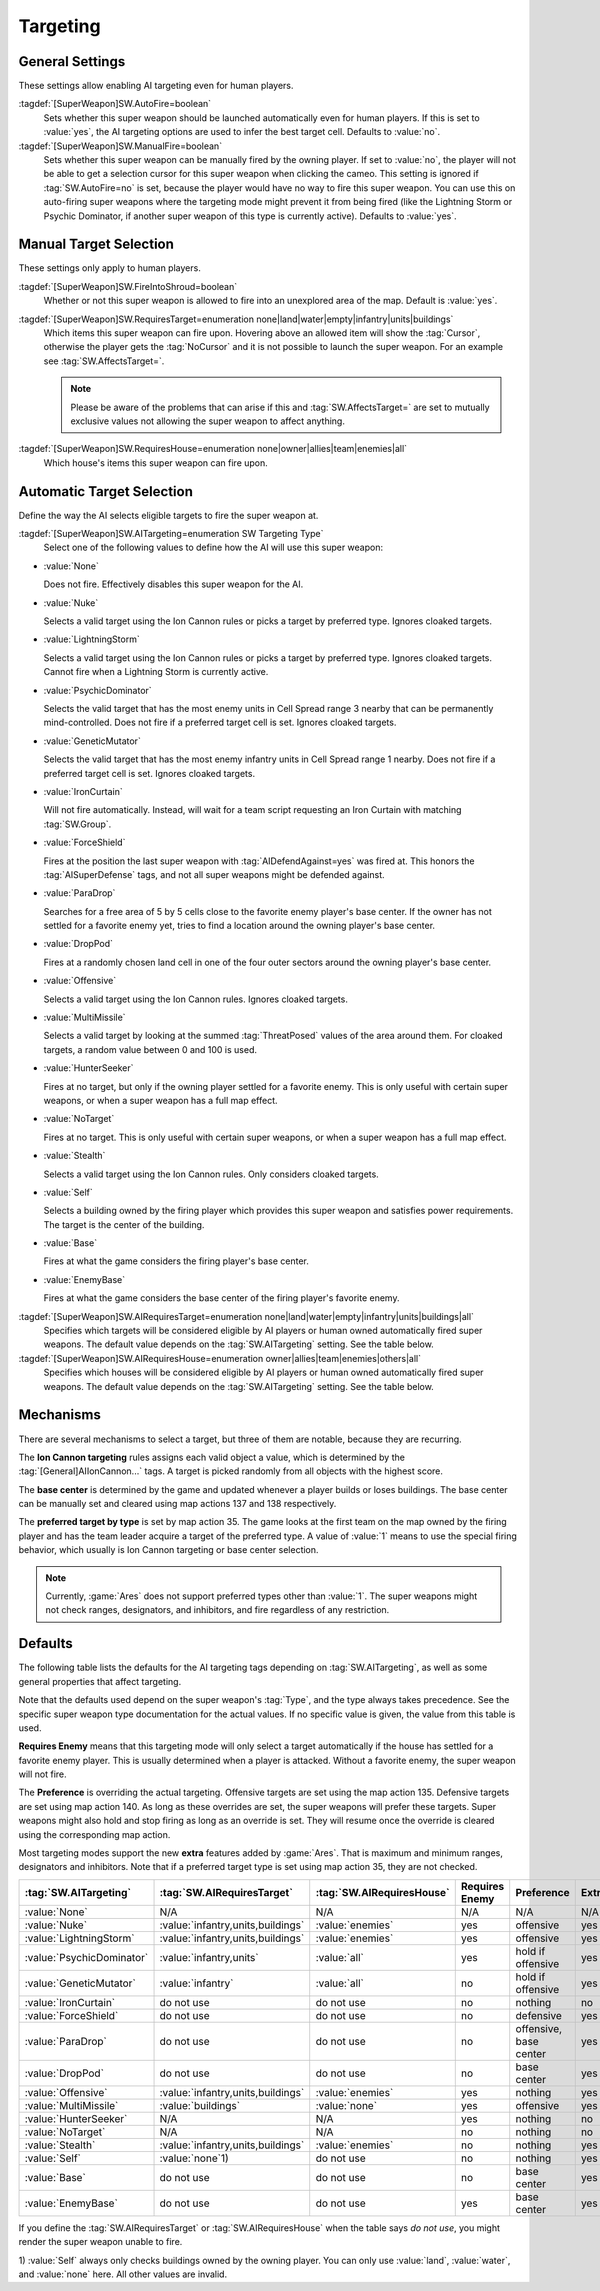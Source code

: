 Targeting
`````````

.. index:: Super Weapons; Customize valid targets.


.. index:: Super Weapons; Auto-firing using AI rules

General Settings
----------------

These settings allow enabling AI targeting even for human players.

:tagdef:`[SuperWeapon]SW.AutoFire=boolean`
  Sets whether this super weapon should be launched automatically even for human
  players. If this is set to :value:`yes`, the AI targeting options are used to
  infer the best target cell. Defaults to :value:`no`.

:tagdef:`[SuperWeapon]SW.ManualFire=boolean`
  Sets whether this super weapon can be manually fired by the owning player. If
  set to :value:`no`, the player will not be able to get a selection cursor for
  this super weapon when clicking the cameo. This setting is ignored if
  :tag:`SW.AutoFire=no` is set, because the player would have no way to fire
  this super weapon. You can use this on auto-firing super weapons where the
  targeting mode might prevent it from being fired (like the Lightning Storm or
  Psychic Dominator, if another super weapon of this type is currently active).
  Defaults to :value:`yes`.

.. versionadded:: 0.2


.. index::
  Super Weapons; Fire into shroud made optional

Manual Target Selection
-----------------------

These settings only apply to human players.

:tagdef:`[SuperWeapon]SW.FireIntoShroud=boolean`
  Whether or not this super weapon is allowed to fire into an unexplored area of
  the map. Default is :value:`yes`.

:tagdef:`[SuperWeapon]SW.RequiresTarget=enumeration none|land|water|empty|infantry|units|buildings`
  Which items this super weapon can fire upon. Hovering above an allowed item
  will show the :tag:`Cursor`, otherwise the player gets the :tag:`NoCursor` and
  it is not possible to launch the super weapon. For an example see
  :tag:`SW.AffectsTarget=`.
  
  .. note:: Please be aware of the problems that can arise if this and
    \ :tag:`SW.AffectsTarget=` are set to mutually exclusive values not allowing
    the super weapon to affect anything.

:tagdef:`[SuperWeapon]SW.RequiresHouse=enumeration none|owner|allies|team|enemies|all`
  Which house's items this super weapon can fire upon.

.. versionadded:: 0.2


.. index::
  Super Weapons; Automatic targeting rules
  Super Weapons; List of AI Targeting Modes
  AI; Super weapon target selection

Automatic Target Selection
--------------------------

Define the way the AI selects eligible targets to fire the super weapon at.

:tagdef:`[SuperWeapon]SW.AITargeting=enumeration SW Targeting Type`
  Select one of the following values to define how the AI will use this super
  weapon:

+ :value:`None`

  Does not fire. Effectively disables this super weapon for the AI.

+ :value:`Nuke`

  Selects a valid target using the Ion Cannon rules or picks a target by
  preferred type. Ignores cloaked targets.

+ :value:`LightningStorm`

  Selects a valid target using the Ion Cannon rules or picks a target by
  preferred type. Ignores cloaked targets. Cannot fire when a Lightning Storm is
  currently active.

+ :value:`PsychicDominator`

  Selects the valid target that has the most enemy units in Cell Spread range 3
  nearby that can be permanently mind-controlled. Does not fire if a preferred
  target cell is set. Ignores cloaked targets.

+ :value:`GeneticMutator`

  Selects the valid target that has the most enemy infantry units in Cell Spread
  range 1 nearby. Does not fire if a preferred target cell is set. Ignores
  cloaked targets.

+ :value:`IronCurtain`

  Will not fire automatically. Instead, will wait for a team script requesting
  an Iron Curtain with matching :tag:`SW.Group`.

+ :value:`ForceShield`

  Fires at the position the last super weapon with :tag:`AIDefendAgainst=yes`
  was fired at. This honors the :tag:`AISuperDefense` tags, and not all super
  weapons might be defended against.

+ :value:`ParaDrop`

  Searches for a free area of 5 by 5 cells close to the favorite enemy player's
  base center. If the owner has not settled for a favorite enemy yet, tries to
  find a location around the owning player's base center.

+ :value:`DropPod`

  Fires at a randomly chosen land cell in one of the four outer sectors around
  the owning player's base center.

+ :value:`Offensive`

  Selects a valid target using the Ion Cannon rules. Ignores cloaked targets.

+ :value:`MultiMissile`

  Selects a valid target by looking at the summed :tag:`ThreatPosed` values of
  the area around them. For cloaked targets, a random value between 0 and 100 is
  used.

+ :value:`HunterSeeker`

  Fires at no target, but only if the owning player settled for a favorite
  enemy. This is only useful with certain super weapons, or when a super weapon
  has a full map effect.

+ :value:`NoTarget`

  Fires at no target. This is only useful with certain super weapons, or when a
  super weapon has a full map effect.

+ :value:`Stealth`

  Selects a valid target using the Ion Cannon rules. Only considers cloaked
  targets.

+ :value:`Self`

  Selects a building owned by the firing player which provides this super weapon
  and satisfies power requirements. The target is the center of the building.

+ :value:`Base`

  Fires at what the game considers the firing player's base center.

+ :value:`EnemyBase`

  Fires at what the game considers the base center of the firing player's
  favorite enemy.


:tagdef:`[SuperWeapon]SW.AIRequiresTarget=enumeration none|land|water|empty|infantry|units|buildings|all`
  Specifies which targets will be considered eligible by AI players or human
  owned automatically fired super weapons. The default value depends on the
  :tag:`SW.AITargeting` setting. See the table below.

:tagdef:`[SuperWeapon]SW.AIRequiresHouse=enumeration owner|allies|team|enemies|others|all`
  Specifies which houses will be considered eligible by AI players or human
  owned automatically fired super weapons. The default value depends on the
  :tag:`SW.AITargeting` setting. See the table below.

.. versionadded:: 0.2

.. versionchanged:: 0.9


Mechanisms
----------

There are several mechanisms to select a target, but three of them are notable,
because they are recurring.

The **Ion Cannon targeting** rules assigns each valid object a value, which is
determined by the :tag:`[General]AIIonCannon...` tags. A target is picked
randomly from all objects with the highest score.

The **base center** is determined by the game and updated whenever a player
builds or loses buildings. The base center can be manually set and cleared using
map actions 137 and 138 respectively.

The **preferred target by type** is set by map action 35. The game looks at the
first team on the map owned by the firing player and has the team leader acquire
a target of the preferred type. A value of :value:`1` means to use the special
firing behavior, which usually is Ion Cannon targeting or base center selection. 

.. note:: Currently, :game:`Ares` does not support preferred types other than
  \ :value:`1`. The super weapons might not check ranges, designators, and
  inhibitors, and fire regardless of any restriction.


Defaults
--------

The following table lists the defaults for the AI targeting tags depending on
:tag:`SW.AITargeting`, as well as some general properties that affect targeting.

Note that the defaults used depend on the super weapon's :tag:`Type`, and the
type always takes precedence. See the specific super weapon type documentation
for the actual values. If no specific value is given, the value from this table
is used.

**Requires Enemy** means that this targeting mode will only select a target
automatically if the house has settled for a favorite enemy player. This is
usually determined when a player is attacked. Without a favorite enemy, the
super weapon will not fire.

The **Preference** is overriding the actual targeting. Offensive targets are set
using the map action 135. Defensive targets are set using map action 140. As
long as these overrides are set, the super weapons will prefer these targets.
Super weapons might also hold and stop firing as long as an override is set.
They will resume once the override is cleared using the corresponding map
action.

Most targeting modes support the new **extra** features added by :game:`Ares`.
That is maximum and minimum ranges, designators and inhibitors. Note that if a
preferred target type is set using map action 35, they are not checked.

+---------------------------+-----------------------------------+---------------------------+------------------------+------------------------+-----------+
| :tag:`SW.AITargeting`     | :tag:`SW.AIRequiresTarget`        | :tag:`SW.AIRequiresHouse` | Requires Enemy         | Preference             | Extras    |
+===========================+===================================+===========================+========================+========================+===========+
| :value:`None`             | N/A                               | N/A                       | N/A                    | N/A                    | N/A       |
+---------------------------+-----------------------------------+---------------------------+------------------------+------------------------+-----------+
| :value:`Nuke`             | :value:`infantry,units,buildings` | :value:`enemies`          | yes                    | offensive              | yes       |
+---------------------------+-----------------------------------+---------------------------+------------------------+------------------------+-----------+
| :value:`LightningStorm`   | :value:`infantry,units,buildings` | :value:`enemies`          | yes                    | offensive              | yes       |
+---------------------------+-----------------------------------+---------------------------+------------------------+------------------------+-----------+
| :value:`PsychicDominator` | :value:`infantry,units`           | :value:`all`              | yes                    | hold if offensive      | yes       |
+---------------------------+-----------------------------------+---------------------------+------------------------+------------------------+-----------+
| :value:`GeneticMutator`   | :value:`infantry`                 | :value:`all`              | no                     | hold if offensive      | yes       |
+---------------------------+-----------------------------------+---------------------------+------------------------+------------------------+-----------+
| :value:`IronCurtain`      | do not use                        | do not use                | no                     | nothing                | no        |
+---------------------------+-----------------------------------+---------------------------+------------------------+------------------------+-----------+
| :value:`ForceShield`      | do not use                        | do not use                | no                     | defensive              | yes       |
+---------------------------+-----------------------------------+---------------------------+------------------------+------------------------+-----------+
| :value:`ParaDrop`         | do not use                        | do not use                | no                     | offensive, base center | yes       |
+---------------------------+-----------------------------------+---------------------------+------------------------+------------------------+-----------+
| :value:`DropPod`          | do not use                        | do not use                | no                     | base center            | yes       |
+---------------------------+-----------------------------------+---------------------------+------------------------+------------------------+-----------+
| :value:`Offensive`        | :value:`infantry,units,buildings` | :value:`enemies`          | yes                    | nothing                | yes       |
+---------------------------+-----------------------------------+---------------------------+------------------------+------------------------+-----------+
| :value:`MultiMissile`     | :value:`buildings`                | :value:`none`             | yes                    | offensive              | yes       |
+---------------------------+-----------------------------------+---------------------------+------------------------+------------------------+-----------+
| :value:`HunterSeeker`     | N/A                               | N/A                       | yes                    | nothing                | no        |
+---------------------------+-----------------------------------+---------------------------+------------------------+------------------------+-----------+
| :value:`NoTarget`         | N/A                               | N/A                       | no                     | nothing                | no        |
+---------------------------+-----------------------------------+---------------------------+------------------------+------------------------+-----------+
| :value:`Stealth`          | :value:`infantry,units,buildings` | :value:`enemies`          | no                     | nothing                | yes       |
+---------------------------+-----------------------------------+---------------------------+------------------------+------------------------+-----------+
| :value:`Self`             | :value:`none`\ 1)                 | do not use                | no                     | nothing                | yes       |
+---------------------------+-----------------------------------+---------------------------+------------------------+------------------------+-----------+
| :value:`Base`             | do not use                        | do not use                | no                     | base center            | yes       |
+---------------------------+-----------------------------------+---------------------------+------------------------+------------------------+-----------+
| :value:`EnemyBase`        | do not use                        | do not use                | yes                    | base center            | yes       |
+---------------------------+-----------------------------------+---------------------------+------------------------+------------------------+-----------+

If you define the :tag:`SW.AIRequiresTarget` or :tag:`SW.AIRequiresHouse` when
the table says *do not use*, you might render the super weapon unable to fire.

\ 1) :value:`Self` always only checks buildings owned by the owning player. You
can only use :value:`land`, :value:`water`, and :value:`none` here. All other
values are invalid.
